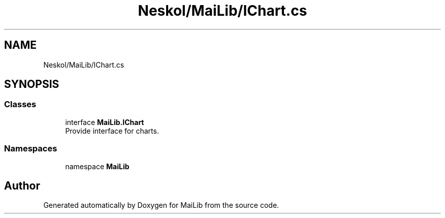 .TH "Neskol/MaiLib/IChart.cs" 3 "Sun Feb 5 2023" "Version 1.0.4.0" "MaiLib" \" -*- nroff -*-
.ad l
.nh
.SH NAME
Neskol/MaiLib/IChart.cs
.SH SYNOPSIS
.br
.PP
.SS "Classes"

.in +1c
.ti -1c
.RI "interface \fBMaiLib\&.IChart\fP"
.br
.RI "Provide interface for charts\&. "
.in -1c
.SS "Namespaces"

.in +1c
.ti -1c
.RI "namespace \fBMaiLib\fP"
.br
.in -1c
.SH "Author"
.PP 
Generated automatically by Doxygen for MaiLib from the source code\&.
